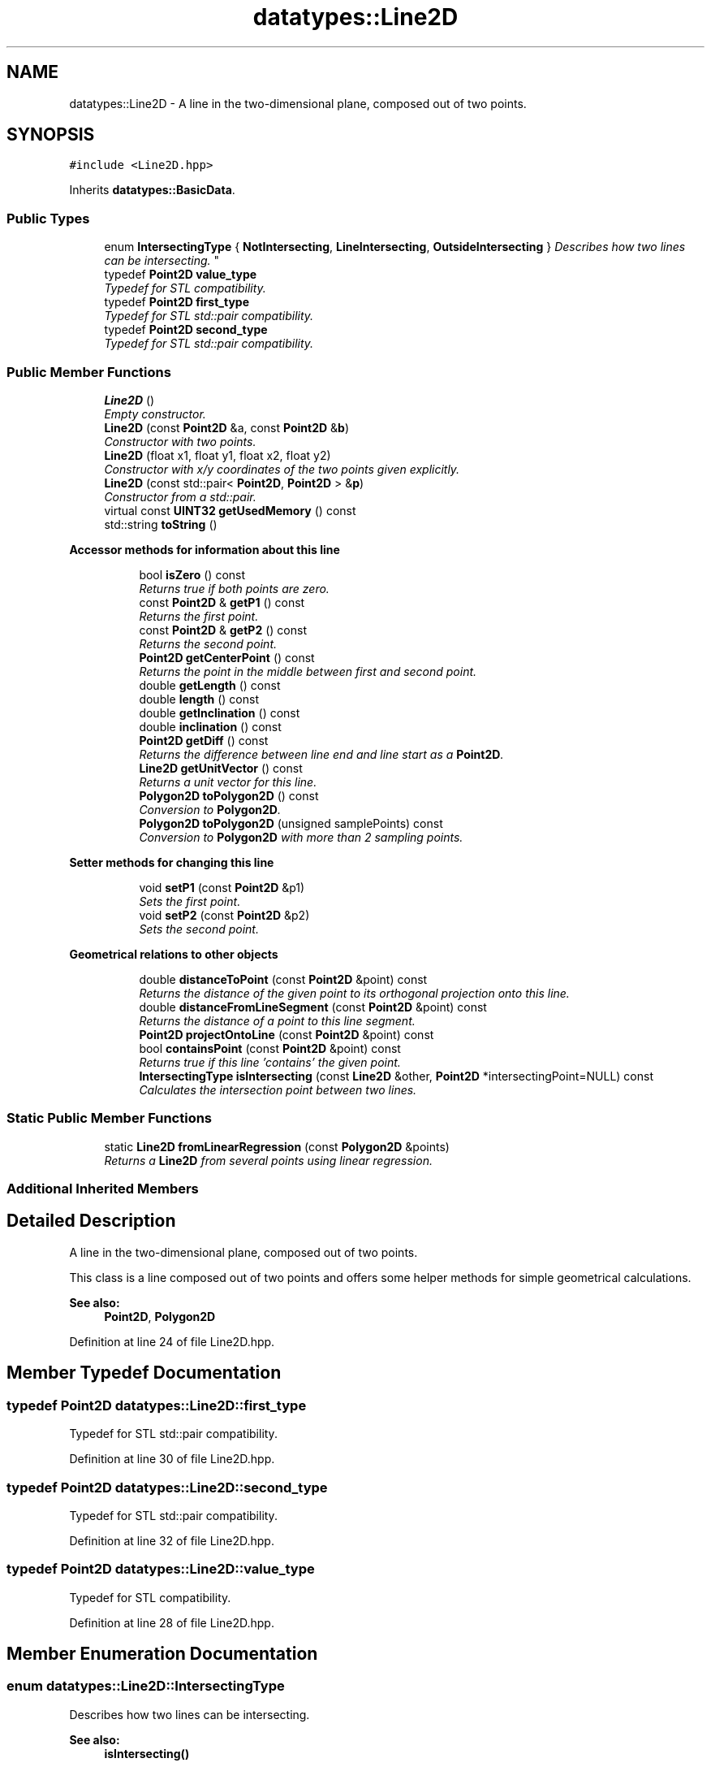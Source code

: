 .TH "datatypes::Line2D" 3 "Fri May 22 2020" "Autoware_Doxygen" \" -*- nroff -*-
.ad l
.nh
.SH NAME
datatypes::Line2D \- A line in the two-dimensional plane, composed out of two points\&.  

.SH SYNOPSIS
.br
.PP
.PP
\fC#include <Line2D\&.hpp>\fP
.PP
Inherits \fBdatatypes::BasicData\fP\&.
.SS "Public Types"

.in +1c
.ti -1c
.RI "enum \fBIntersectingType\fP { \fBNotIntersecting\fP, \fBLineIntersecting\fP, \fBOutsideIntersecting\fP }
.RI "\fIDescribes how two lines can be intersecting\&. \fP""
.br
.ti -1c
.RI "typedef \fBPoint2D\fP \fBvalue_type\fP"
.br
.RI "\fITypedef for STL compatibility\&. \fP"
.ti -1c
.RI "typedef \fBPoint2D\fP \fBfirst_type\fP"
.br
.RI "\fITypedef for STL std::pair compatibility\&. \fP"
.ti -1c
.RI "typedef \fBPoint2D\fP \fBsecond_type\fP"
.br
.RI "\fITypedef for STL std::pair compatibility\&. \fP"
.in -1c
.SS "Public Member Functions"

.in +1c
.ti -1c
.RI "\fBLine2D\fP ()"
.br
.RI "\fIEmpty constructor\&. \fP"
.ti -1c
.RI "\fBLine2D\fP (const \fBPoint2D\fP &a, const \fBPoint2D\fP &\fBb\fP)"
.br
.RI "\fIConstructor with two points\&. \fP"
.ti -1c
.RI "\fBLine2D\fP (float x1, float y1, float x2, float y2)"
.br
.RI "\fIConstructor with x/y coordinates of the two points given explicitly\&. \fP"
.ti -1c
.RI "\fBLine2D\fP (const std::pair< \fBPoint2D\fP, \fBPoint2D\fP > &\fBp\fP)"
.br
.RI "\fIConstructor from a std::pair\&. \fP"
.ti -1c
.RI "virtual const \fBUINT32\fP \fBgetUsedMemory\fP () const "
.br
.ti -1c
.RI "std::string \fBtoString\fP ()"
.br
.in -1c
.PP
.RI "\fBAccessor methods for information about this line\fP"
.br

.in +1c
.in +1c
.ti -1c
.RI "bool \fBisZero\fP () const "
.br
.RI "\fIReturns true if both points are zero\&. \fP"
.ti -1c
.RI "const \fBPoint2D\fP & \fBgetP1\fP () const "
.br
.RI "\fIReturns the first point\&. \fP"
.ti -1c
.RI "const \fBPoint2D\fP & \fBgetP2\fP () const "
.br
.RI "\fIReturns the second point\&. \fP"
.ti -1c
.RI "\fBPoint2D\fP \fBgetCenterPoint\fP () const "
.br
.RI "\fIReturns the point in the middle between first and second point\&. \fP"
.ti -1c
.RI "double \fBgetLength\fP () const "
.br
.ti -1c
.RI "double \fBlength\fP () const "
.br
.ti -1c
.RI "double \fBgetInclination\fP () const "
.br
.ti -1c
.RI "double \fBinclination\fP () const "
.br
.ti -1c
.RI "\fBPoint2D\fP \fBgetDiff\fP () const "
.br
.RI "\fIReturns the difference between line end and line start as a \fBPoint2D\fP\&. \fP"
.ti -1c
.RI "\fBLine2D\fP \fBgetUnitVector\fP () const "
.br
.RI "\fIReturns a unit vector for this line\&. \fP"
.ti -1c
.RI "\fBPolygon2D\fP \fBtoPolygon2D\fP () const "
.br
.RI "\fIConversion to \fBPolygon2D\fP\&. \fP"
.ti -1c
.RI "\fBPolygon2D\fP \fBtoPolygon2D\fP (unsigned samplePoints) const "
.br
.RI "\fIConversion to \fBPolygon2D\fP with more than 2 sampling points\&. \fP"
.in -1c
.in -1c
.PP
.RI "\fBSetter methods for changing this line\fP"
.br

.in +1c
.in +1c
.ti -1c
.RI "void \fBsetP1\fP (const \fBPoint2D\fP &p1)"
.br
.RI "\fISets the first point\&. \fP"
.ti -1c
.RI "void \fBsetP2\fP (const \fBPoint2D\fP &p2)"
.br
.RI "\fISets the second point\&. \fP"
.in -1c
.in -1c
.PP
.RI "\fBGeometrical relations to other objects\fP"
.br

.in +1c
.in +1c
.ti -1c
.RI "double \fBdistanceToPoint\fP (const \fBPoint2D\fP &point) const "
.br
.RI "\fIReturns the distance of the given point to its orthogonal projection onto this line\&. \fP"
.ti -1c
.RI "double \fBdistanceFromLineSegment\fP (const \fBPoint2D\fP &point) const "
.br
.RI "\fIReturns the distance of a point to this line segment\&. \fP"
.ti -1c
.RI "\fBPoint2D\fP \fBprojectOntoLine\fP (const \fBPoint2D\fP &point) const "
.br
.ti -1c
.RI "bool \fBcontainsPoint\fP (const \fBPoint2D\fP &point) const "
.br
.RI "\fIReturns true if this line 'contains' the given point\&. \fP"
.ti -1c
.RI "\fBIntersectingType\fP \fBisIntersecting\fP (const \fBLine2D\fP &other, \fBPoint2D\fP *intersectingPoint=NULL) const "
.br
.RI "\fICalculates the intersection point between two lines\&. \fP"
.in -1c
.in -1c
.SS "Static Public Member Functions"

.in +1c
.ti -1c
.RI "static \fBLine2D\fP \fBfromLinearRegression\fP (const \fBPolygon2D\fP &points)"
.br
.RI "\fIReturns a \fBLine2D\fP from several points using linear regression\&. \fP"
.in -1c
.SS "Additional Inherited Members"
.SH "Detailed Description"
.PP 
A line in the two-dimensional plane, composed out of two points\&. 

This class is a line composed out of two points and offers some helper methods for simple geometrical calculations\&.
.PP
\fBSee also:\fP
.RS 4
\fBPoint2D\fP, \fBPolygon2D\fP 
.RE
.PP

.PP
Definition at line 24 of file Line2D\&.hpp\&.
.SH "Member Typedef Documentation"
.PP 
.SS "typedef \fBPoint2D\fP \fBdatatypes::Line2D::first_type\fP"

.PP
Typedef for STL std::pair compatibility\&. 
.PP
Definition at line 30 of file Line2D\&.hpp\&.
.SS "typedef \fBPoint2D\fP \fBdatatypes::Line2D::second_type\fP"

.PP
Typedef for STL std::pair compatibility\&. 
.PP
Definition at line 32 of file Line2D\&.hpp\&.
.SS "typedef \fBPoint2D\fP \fBdatatypes::Line2D::value_type\fP"

.PP
Typedef for STL compatibility\&. 
.PP
Definition at line 28 of file Line2D\&.hpp\&.
.SH "Member Enumeration Documentation"
.PP 
.SS "enum \fBdatatypes::Line2D::IntersectingType\fP"

.PP
Describes how two lines can be intersecting\&. 
.PP
\fBSee also:\fP
.RS 4
\fBisIntersecting()\fP 
.RE
.PP

.PP
\fBEnumerator\fP
.in +1c
.TP
\fB\fINotIntersecting \fP\fP
The lines are not intersecting, i\&.e\&. they are parallel or zero\&. 
.TP
\fB\fILineIntersecting \fP\fP
The lines are intersecting within their line segments\&. 
.TP
\fB\fIOutsideIntersecting \fP\fP
The lines are intersecting, but outside of their line segments\&. 
.PP
Definition at line 35 of file Line2D\&.hpp\&.
.SH "Constructor & Destructor Documentation"
.PP 
.SS "datatypes::Line2D::Line2D ()\fC [inline]\fP"

.PP
Empty constructor\&. 
.PP
Definition at line 44 of file Line2D\&.hpp\&.
.SS "datatypes::Line2D::Line2D (const \fBPoint2D\fP & a, const \fBPoint2D\fP & b)\fC [inline]\fP"

.PP
Constructor with two points\&. 
.PP
Definition at line 50 of file Line2D\&.hpp\&.
.SS "datatypes::Line2D::Line2D (float x1, float y1, float x2, float y2)\fC [inline]\fP"

.PP
Constructor with x/y coordinates of the two points given explicitly\&. 
.PP
Definition at line 56 of file Line2D\&.hpp\&.
.SS "datatypes::Line2D::Line2D (const std::pair< \fBPoint2D\fP, \fBPoint2D\fP > & p)\fC [inline]\fP"

.PP
Constructor from a std::pair\&. 
.PP
Definition at line 62 of file Line2D\&.hpp\&.
.SH "Member Function Documentation"
.PP 
.SS "bool datatypes::Line2D::containsPoint (const \fBPoint2D\fP & point) const"

.PP
Returns true if this line 'contains' the given point\&. Computes the distance from the point to the line, and if it is zero, the point lies on the line and this method returns true\&. 
.PP
Definition at line 75 of file Line2D\&.cpp\&.
.SS "double datatypes::Line2D::distanceFromLineSegment (const \fBPoint2D\fP & point) const"

.PP
Returns the distance of a point to this line segment\&. If the point's projection onto the line is between the end points of this line, the distance to the projected point is returnd\&. If the projection is not on the line segment, the distance to the closest end point is returned\&. Alternatively, \fBdistanceToPoint()\fP returns the distance to the point's projection in all cases\&. 
.PP
Definition at line 110 of file Line2D\&.cpp\&.
.SS "double datatypes::Line2D::distanceToPoint (const \fBPoint2D\fP & point) const"

.PP
Returns the distance of the given point to its orthogonal projection onto this line\&. The calculated distance is always the distance from the point to the point's projection onto the line, even if the point's projection is not between the end points of the line\&. Alternatively, \fBdistanceFromLineSegment()\fP returns the distance to the line's end point in that case\&. 
.PP
Definition at line 81 of file Line2D\&.cpp\&.
.SS "\fBLine2D\fP datatypes::Line2D::fromLinearRegression (const \fBPolygon2D\fP & points)\fC [static]\fP"

.PP
Returns a \fBLine2D\fP from several points using linear regression\&. 
.PP
Definition at line 309 of file Line2D\&.cpp\&.
.SS "\fBPoint2D\fP datatypes::Line2D::getCenterPoint () const"

.PP
Returns the point in the middle between first and second point\&. 
.PP
Definition at line 339 of file Line2D\&.cpp\&.
.SS "\fBPoint2D\fP datatypes::Line2D::getDiff () const\fC [inline]\fP"

.PP
Returns the difference between line end and line start as a \fBPoint2D\fP\&. 
.PP
Definition at line 109 of file Line2D\&.hpp\&.
.SS "double datatypes::Line2D::getInclination () const"
Calculates the rising angle of a line: the inclination angle\&. Returns a value in [-PI,PI] in radians\&. 
.PP
Definition at line 42 of file Line2D\&.cpp\&.
.SS "double datatypes::Line2D::getLength () const\fC [inline]\fP"
Returns the length of this line, i\&.e\&. the distance of the two points\&. 
.PP
Definition at line 93 of file Line2D\&.hpp\&.
.SS "const \fBPoint2D\fP& datatypes::Line2D::getP1 () const\fC [inline]\fP"

.PP
Returns the first point\&. 
.PP
Definition at line 83 of file Line2D\&.hpp\&.
.SS "const \fBPoint2D\fP& datatypes::Line2D::getP2 () const\fC [inline]\fP"

.PP
Returns the second point\&. 
.PP
Definition at line 86 of file Line2D\&.hpp\&.
.SS "\fBLine2D\fP datatypes::Line2D::getUnitVector () const"

.PP
Returns a unit vector for this line\&. The returned unit vector has the same starting point as this line (which is \fBgetP1()\fP) and it has a length of 1\&.0\&. 
.PP
Definition at line 56 of file Line2D\&.cpp\&.
.SS "virtual const \fBUINT32\fP datatypes::Line2D::getUsedMemory () const\fC [inline]\fP, \fC [virtual]\fP"

.PP
Implements \fBdatatypes::BasicData\fP\&.
.PP
Definition at line 68 of file Line2D\&.hpp\&.
.SS "double datatypes::Line2D::inclination () const\fC [inline]\fP"
Deprecated\&. Calculates the rising angle of a line: the inclination angle\&. Returns a value in [-PI,PI] in radians\&. 
.PP
Definition at line 105 of file Line2D\&.hpp\&.
.SS "\fBLine2D::IntersectingType\fP datatypes::Line2D::isIntersecting (const \fBLine2D\fP & other, \fBPoint2D\fP * intersectingPoint = \fCNULL\fP) const"

.PP
Calculates the intersection point between two lines\&. The returned value describes whether the two lines intersect within their line segments, or outside of their line segments, or not at all\&. The actual intersection point is written to intersectingPoint if that pointer is non-NULL\&. 
.PP
Definition at line 258 of file Line2D\&.cpp\&.
.SS "bool datatypes::Line2D::isZero () const\fC [inline]\fP"

.PP
Returns true if both points are zero\&. 
.PP
Definition at line 80 of file Line2D\&.hpp\&.
.SS "double datatypes::Line2D::length () const\fC [inline]\fP"
Deprecated\&. Returns the length of this line, i\&.e\&. the distance of the two points\&. 
.PP
Definition at line 97 of file Line2D\&.hpp\&.
.SS "\fBPoint2D\fP datatypes::Line2D::projectOntoLine (const \fBPoint2D\fP & point) const"
Calculates and returns the point that results when projecting the given point onto this line orthogonally\&. 
.PP
Definition at line 91 of file Line2D\&.cpp\&.
.SS "void datatypes::Line2D::setP1 (const \fBPoint2D\fP & p1)\fC [inline]\fP"

.PP
Sets the first point\&. 
.PP
Definition at line 131 of file Line2D\&.hpp\&.
.SS "void datatypes::Line2D::setP2 (const \fBPoint2D\fP & p2)\fC [inline]\fP"

.PP
Sets the second point\&. 
.PP
Definition at line 134 of file Line2D\&.hpp\&.
.SS "\fBPolygon2D\fP datatypes::Line2D::toPolygon2D () const"

.PP
Conversion to \fBPolygon2D\fP\&. 
.PP
Definition at line 17 of file Line2D\&.cpp\&.
.SS "\fBPolygon2D\fP datatypes::Line2D::toPolygon2D (unsigned samplePoints) const"

.PP
Conversion to \fBPolygon2D\fP with more than 2 sampling points\&. 
.PP
Definition at line 22 of file Line2D\&.cpp\&.
.SS "std::string datatypes::Line2D::toString ()"

.PP
Definition at line 66 of file Line2D\&.cpp\&.

.SH "Author"
.PP 
Generated automatically by Doxygen for Autoware_Doxygen from the source code\&.
